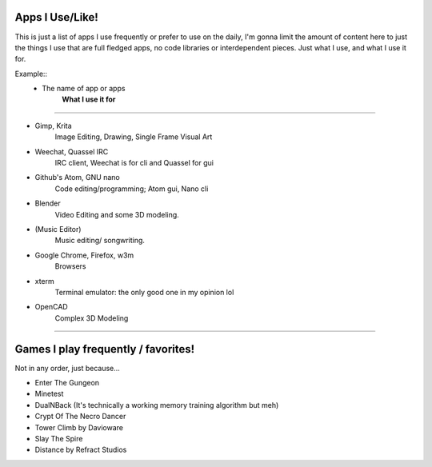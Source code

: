 Apps I Use/Like!
================

This is just a list of apps I use frequently or prefer to use on the daily, I'm gonna limit the
amount of content here to just the things I use that are full fledged apps, no code
libraries or interdependent pieces. Just what I use, and what I use it for.

Example::
	* The name of app or apps
		**What I use it for**

------------------------------------------------------------------------------------------------

* Gimp, Krita
	Image Editing, Drawing, Single Frame Visual Art
* Weechat, Quassel IRC
	IRC client, Weechat is for cli and Quassel for gui
* Github's Atom, GNU nano
	Code editing/programming; Atom gui, Nano cli
* Blender
	Video Editing and some 3D modeling.
* (Music Editor)
	Music editing/ songwriting.
* Google Chrome, Firefox, w3m
	Browsers
* xterm
	Terminal emulator: the only good one in my opinion lol
* OpenCAD
	Complex 3D Modeling



-------------------------------------------------------------------------------------------------

Games I play frequently / favorites!
========================

Not in any order, just because...

* Enter The Gungeon
* Minetest
* DualNBack (It's technically a working memory training algorithm but meh)
* Crypt Of The Necro Dancer
* Tower Climb by Davioware
* Slay The Spire
* Distance by Refract Studios
	

